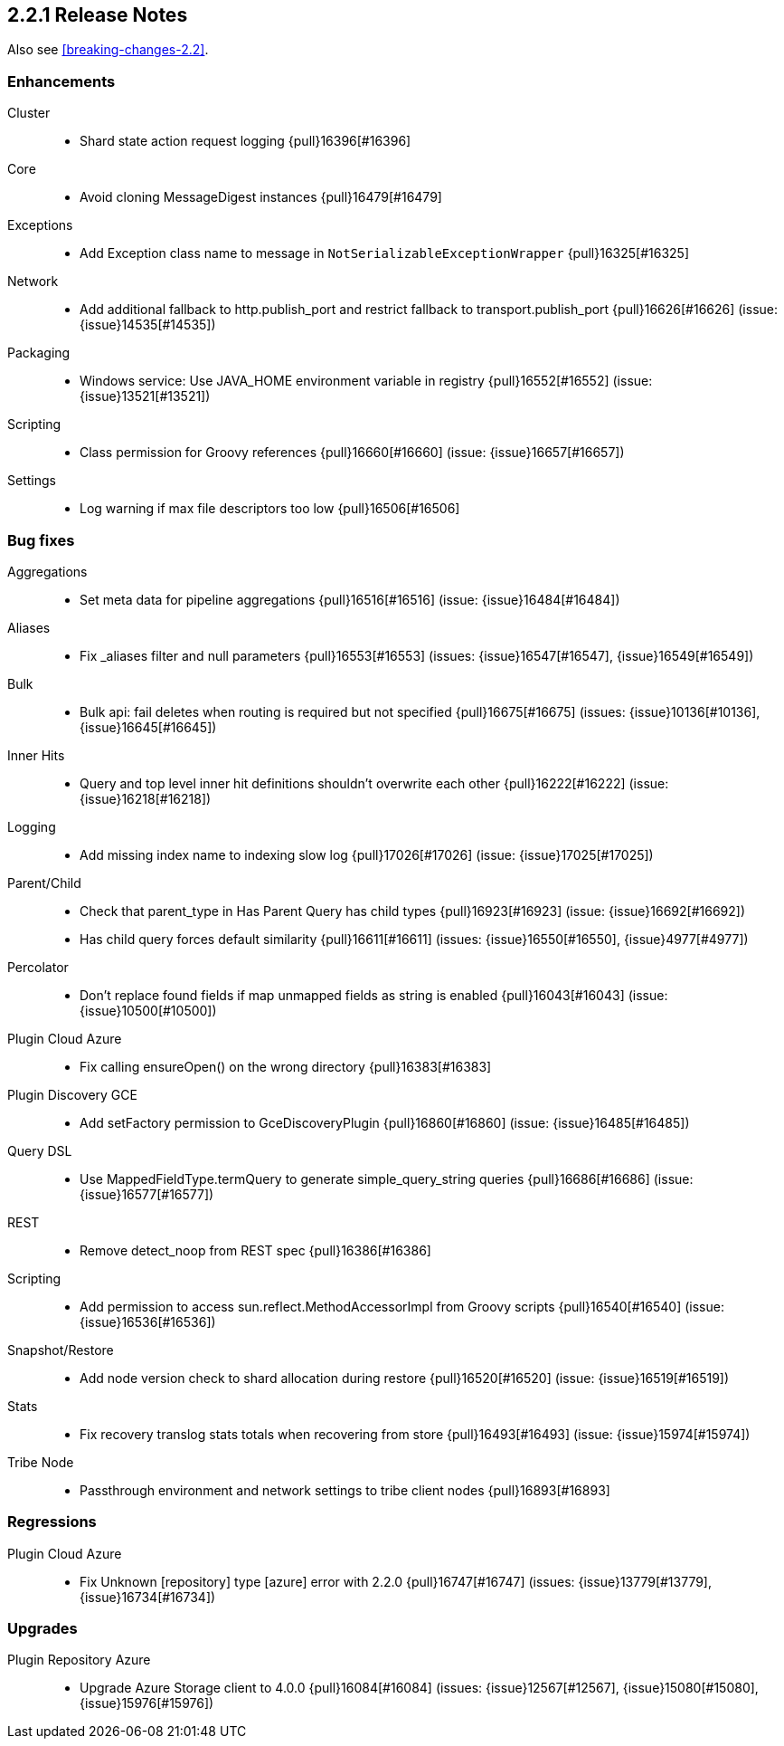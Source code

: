 [[release-notes-2.2.1]]
== 2.2.1 Release Notes

Also see <<breaking-changes-2.2>>.

[[enhancement-2.2.1]]
[float]
=== Enhancements

Cluster::
* Shard state action request logging {pull}16396[#16396]

Core::
* Avoid cloning MessageDigest instances {pull}16479[#16479]

Exceptions::
* Add Exception class name to message in `NotSerializableExceptionWrapper` {pull}16325[#16325]

Network::
* Add additional fallback to http.publish_port and restrict fallback to transport.publish_port {pull}16626[#16626] (issue: {issue}14535[#14535])

Packaging::
* Windows service: Use JAVA_HOME environment variable in registry {pull}16552[#16552] (issue: {issue}13521[#13521])

Scripting::
* Class permission for Groovy references {pull}16660[#16660] (issue: {issue}16657[#16657])

Settings::
* Log warning if max file descriptors too low {pull}16506[#16506]



[[bug-2.2.1]]
[float]
=== Bug fixes

Aggregations::
* Set meta data for pipeline aggregations {pull}16516[#16516] (issue: {issue}16484[#16484])

Aliases::
* Fix _aliases filter and null parameters {pull}16553[#16553] (issues: {issue}16547[#16547], {issue}16549[#16549])

Bulk::
* Bulk api: fail deletes when routing is required but not specified {pull}16675[#16675] (issues: {issue}10136[#10136], {issue}16645[#16645])

Inner Hits::
* Query and top level inner hit definitions shouldn't overwrite each other {pull}16222[#16222] (issue: {issue}16218[#16218])

Logging::
* Add missing index name to indexing slow log {pull}17026[#17026] (issue: {issue}17025[#17025])

Parent/Child::
* Check that parent_type in Has Parent Query has child types {pull}16923[#16923] (issue: {issue}16692[#16692])
* Has child query forces default similarity {pull}16611[#16611] (issues: {issue}16550[#16550], {issue}4977[#4977])

Percolator::
* Don't replace found fields if map unmapped fields as string is enabled {pull}16043[#16043] (issue: {issue}10500[#10500])

Plugin Cloud Azure::
* Fix calling ensureOpen() on the wrong directory {pull}16383[#16383]

Plugin Discovery GCE::
* Add setFactory permission to GceDiscoveryPlugin {pull}16860[#16860] (issue: {issue}16485[#16485])

Query DSL::
* Use MappedFieldType.termQuery to generate simple_query_string queries {pull}16686[#16686] (issue: {issue}16577[#16577])

REST::
* Remove detect_noop from REST spec {pull}16386[#16386]

Scripting::
* Add permission to access sun.reflect.MethodAccessorImpl from Groovy scripts {pull}16540[#16540] (issue: {issue}16536[#16536])

Snapshot/Restore::
* Add node version check to shard allocation during restore {pull}16520[#16520] (issue: {issue}16519[#16519])

Stats::
* Fix recovery translog stats totals when recovering from store {pull}16493[#16493] (issue: {issue}15974[#15974])

Tribe Node::
* Passthrough environment and network settings to tribe client nodes {pull}16893[#16893]



[[regression-2.2.1]]
[float]
=== Regressions

Plugin Cloud Azure::
* Fix Unknown [repository] type [azure] error with 2.2.0 {pull}16747[#16747] (issues: {issue}13779[#13779], {issue}16734[#16734])



[[upgrade-2.2.1]]
[float]
=== Upgrades

Plugin Repository Azure::
* Upgrade Azure Storage client to 4.0.0 {pull}16084[#16084] (issues: {issue}12567[#12567], {issue}15080[#15080], {issue}15976[#15976])


